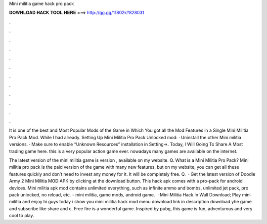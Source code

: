 Mini militia game hack pro pack



𝐃𝐎𝐖𝐍𝐋𝐎𝐀𝐃 𝐇𝐀𝐂𝐊 𝐓𝐎𝐎𝐋 𝐇𝐄𝐑𝐄 ===> http://gg.gg/11802k?828031



.



.



.



.



.



.



.



.



.



.



.



.

It is one of the best and Most Popular Mods of the Game in Which You got all the Mod Features in a Single Mini Militia Pro Pack Mod. While I had already. Setting Up Mini Militia Pro Pack Unlocked mod: · Uninstall the other Mini militia versions. · Make sure to enable “Unknown Resources” installation in Setting->. Today, I Will Going To Share A Most trading game here. this is a very popular action game ever. nowadays many games are available on the internet.

The latest version of the mini militia game is version , available on my website. Q. What is a Mini Militia Pro Pack? Mini militia pro pack is the paid version of the game with many new features, but on my website, you can get all these features quickly and don’t need to invest any money for it. It will be completely free. Q.  · Get the latest version of Doodle Army 2 Mini Militia MOD APK by clicking at the download button. This hack apk comes with a pro-pack for android devices. Mini militia apk mod contains unlimited everything, such as infinite ammo and bombs, unlimited jet pack, pro pack unlocked, no reload, etc. - mini militia, game mods, android game.  · Mini Militia Hack In Wall Download; Play mini militia and enjoy hi guys today i show you mini militia hack mod menu download link in description download yhe game and subscribe like share and c. Free fire is a wonderful game. Inspired by pubg, this game is fun, adventurous and very cool to play.

